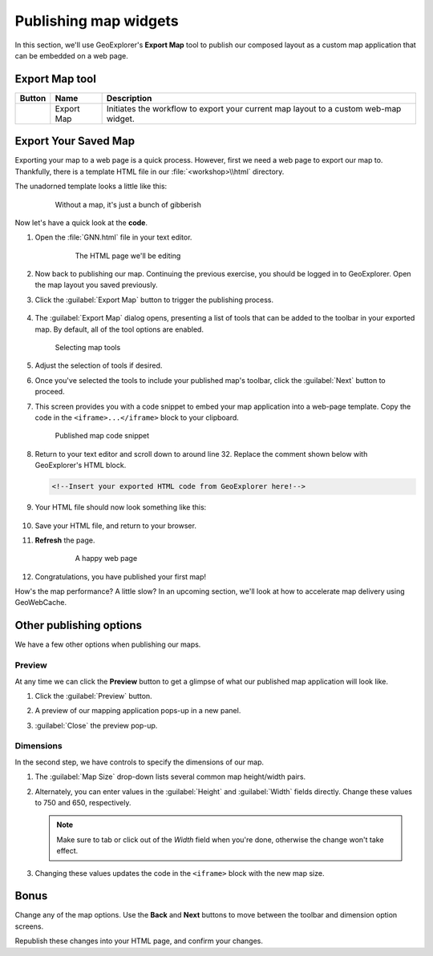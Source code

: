 .. _geoexplorer.publishing:

Publishing map widgets
======================

In this section, we'll use GeoExplorer's **Export Map** tool to publish our composed layout as a custom map application that can be embedded on a web page.

Export Map tool
---------------

.. list-table::
   :header-rows: 1 

   * - Button
     - Name
     - Description
   * - .. image:: img/gx_icon_exportmap.png         
     - Export Map
     - Initiates the workflow to export your current map layout to a custom web-map widget.
       
Export Your Saved Map
---------------------

Exporting your map to a web page is a quick process. However, first we need a web page to export our map to. Thankfully, there is a template HTML file in our :file:`<workshop>\\html` directory.

The unadorned template looks a little like this:

   .. figure:: img/gx_publish_preview.png
      
      Without a map, it's just a bunch of gibberish

Now let's have a quick look at the **code**.

#. Open the :file:`GNN.html` file in your text editor. 

    .. figure:: img/gx_publish_unedited.png
    
       The HTML page we'll be editing

#. Now back to publishing our map. Continuing the previous exercise, you should be logged in to GeoExplorer. Open the map layout you saved previously.

#. Click the :guilabel:`Export Map` button to trigger the publishing process.

   .. figure:: img/gx_export_toolbar.png

#. The :guilabel:`Export Map` dialog opens, presenting a list of tools that can be added to the toolbar in your exported map. By default, all of the tool options are enabled.

   .. figure:: img/gx_dialog_export01.png

      Selecting map tools

#. Adjust the selection of tools if desired.

#. Once you've selected the tools to include your published map's toolbar, click the :guilabel:`Next` button to proceed.

#. This screen provides you with a code snippet to embed your map application into a web-page template. Copy the code in the ``<iframe>...</iframe>`` block to your clipboard.

   .. figure:: img/gx_dialog_export02.png
      
      Published map code snippet

#. Return to your text editor and scroll down to around line 32. Replace the comment shown below with GeoExplorer's HTML block.

   .. code-block:: html

      <!--Insert your exported HTML code from GeoExplorer here!-->
   
#. Your HTML file should now look something like this:

    .. figure:: img/gx_publish_edited.png

#. Save your HTML file, and return to your browser.

#. **Refresh** the page.

    .. figure:: img/gx_publish_gnnmap.png
    
       A happy web page

#. Congratulations, you have published your first map!

How's the map performance? A little slow? In an upcoming section, we'll look at how to accelerate map delivery using GeoWebCache.
       

Other publishing options
------------------------

We have a few other options when publishing our maps.

Preview
~~~~~~~

At any time we can click the **Preview** button to get a glimpse of what our published map application will look like.

#. Click the :guilabel:`Preview` button.

#. A preview of our mapping application pops-up in a new panel.

#. :guilabel:`Close` the preview pop-up.

    .. figure:: img/gx_publish_previewpanel.png

Dimensions
~~~~~~~~~~

In the second step, we have controls to specify the dimensions of our map.

#. The :guilabel:`Map Size` drop-down lists several common map height/width pairs.

#. Alternately, you can enter values in the :guilabel:`Height` and :guilabel:`Width` fields directly. Change these values to 750 and 650, respectively.

   .. note:: Make sure to tab or click out of the *Width* field when you're done, otherwise the change won't take effect.
   
#. Changing these values updates the code in the ``<iframe>`` block with the new map size.

   .. figure:: img/gx_publish_resize.png

Bonus
-----

Change any of the map options. Use the **Back** and **Next** buttons to move between the toolbar and dimension option screens.

Republish these changes into your HTML page, and confirm your changes.